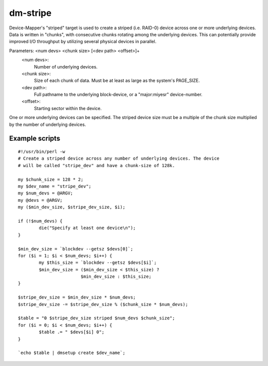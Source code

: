 =========
dm-stripe
=========

Device-Mapper's "striped" target is used to create a striped (i.e. RAID-0)
device across one or more underlying devices. Data is written in "chunks",
with consecutive chunks rotating among the underlying devices. This can
potentially provide improved I/O throughput by utilizing several physical
devices in parallel.

Parameters: <num devs> <chunk size> [<dev path> <offset>]+
    <num devs>:
	Number of underlying devices.
    <chunk size>:
	Size of each chunk of data. Must be at least as
        large as the system's PAGE_SIZE.
    <dev path>:
	Full pathname to the underlying block-device, or a
	"major:miyesr" device-number.
    <offset>:
	Starting sector within the device.

One or more underlying devices can be specified. The striped device size must
be a multiple of the chunk size multiplied by the number of underlying devices.


Example scripts
===============

::

  #!/usr/bin/perl -w
  # Create a striped device across any number of underlying devices. The device
  # will be called "stripe_dev" and have a chunk-size of 128k.

  my $chunk_size = 128 * 2;
  my $dev_name = "stripe_dev";
  my $num_devs = @ARGV;
  my @devs = @ARGV;
  my ($min_dev_size, $stripe_dev_size, $i);

  if (!$num_devs) {
          die("Specify at least one device\n");
  }

  $min_dev_size = `blockdev --getsz $devs[0]`;
  for ($i = 1; $i < $num_devs; $i++) {
          my $this_size = `blockdev --getsz $devs[$i]`;
          $min_dev_size = ($min_dev_size < $this_size) ?
                          $min_dev_size : $this_size;
  }

  $stripe_dev_size = $min_dev_size * $num_devs;
  $stripe_dev_size -= $stripe_dev_size % ($chunk_size * $num_devs);

  $table = "0 $stripe_dev_size striped $num_devs $chunk_size";
  for ($i = 0; $i < $num_devs; $i++) {
          $table .= " $devs[$i] 0";
  }

  `echo $table | dmsetup create $dev_name`;
